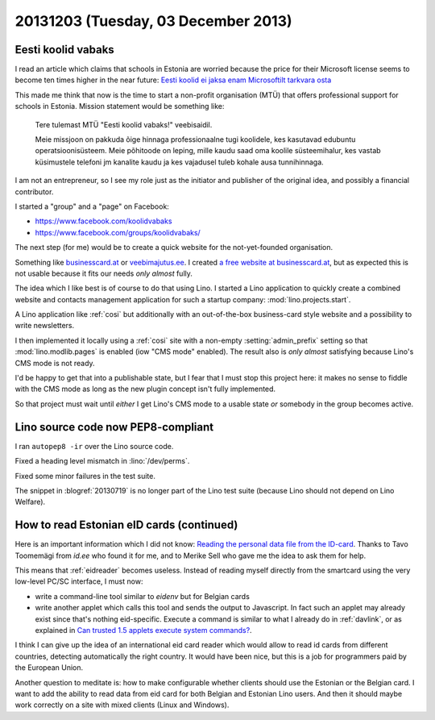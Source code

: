 ====================================
20131203 (Tuesday, 03 December 2013)
====================================

Eesti koolid vabaks
-------------------

I read an article which claims that schools in Estonia are worried
because the price for their Microsoft license seems to become ten
times higher in the near future: `Eesti koolid ei jaksa enam
Microsoftilt tarkvara osta
<http://epl.delfi.ee/news/eesti/eesti-koolid-ei-jaksa-enam-microsoftilt-tarkvara-osta.d?id=67076102>`_

This made me think that now is the time to start a non-profit 
organisation (MTÜ)  that offers professional support for 
schools in Estonia. 
Mission statement would be something like:

    Tere tulemast MTÜ "Eesti koolid vabaks!" veebisaidil. 

    Meie missjoon on pakkuda õige hinnaga professionaalne tugi
    koolidele, kes kasutavad edubuntu operatsioonisüsteem.  Meie
    põhitoode on leping, mille kaudu saad oma koolile süsteemihalur,
    kes vastab küsimustele telefoni jm kanalite kaudu ja kes vajadusel
    tuleb kohale ausa tunnihinnaga.

I am not an entrepreneur, so I see my role just as the initiator and
publisher of the original idea, and possibly a financial contributor.

I started a "group" and a "page" on Facebook:
    
- https://www.facebook.com/koolidvabaks
- https://www.facebook.com/groups/koolidvabaks/
    
The next step (for me) would be to create a quick website 
for the not-yet-founded organisation.

Something like `businesscard.at <http://www.businesscard.at>`_ or 
`veebimajutus.ee <https://www.veebimajutus.ee>`_.
I created `a free website at businesscard.at
<http://ekv.businesscard.at/>`_,
but as expected this is not usable because it fits our needs
*only almost* fully.

The idea which I like best is of course to do that using Lino.
I started a Lino application to quickly
create a combined website and contacts management application for such
a startup company: :mod:`lino.projects.start`.

A Lino application like :ref:`cosi` but
additionally with an out-of-the-box business-card style website and a
possibility to write newsletters.

I then implemented it locally using a :ref:`cosi` site with a
non-empty :setting:`admin_prefix` setting so that
:mod:`lino.modlib.pages` is enabled (iow "CMS mode" enabled).
The result also is *only almost* satisfying because Lino's 
CMS mode is not ready.

I'd be happy to get that into a publishable state, but I 
fear that I must stop this project here:
it makes no sense to fiddle with the CMS mode as long as the new 
plugin concept isn't fully implemented.

So that project must wait until *either* I get Lino's CMS mode to 
a usable state *or* somebody in the group becomes active.

Lino source code now PEP8-compliant
------------------------------------

I ran ``autopep8 -ir`` over the Lino source code.

Fixed a heading level mismatch in :lino:`/dev/perms`.

Fixed some minor failures in the test suite.

The snippet in :blogref:`20130719` is no longer part of the Lino 
test suite (because Lino should not depend on Lino Welfare).


How to read Estonian eID cards (continued)
------------------------------------------

Here is an important information which I did not know:
`Reading the personal data file from the ID-card
<http://www.id.ee/index.php?id=35798>`_.
Thanks to Tavo Toomemägi from `id.ee` who found it for me,
and to Merike Sell who gave me the idea to ask them for help.

This means that :ref:`eidreader` becomes useless. Instead of reading 
myself directly from the smartcard using the very low-level 
PC/SC interface, I must now:

-   write a command-line tool similar to `eidenv` but for Belgian cards
-   write another applet which calls this tool and sends the output 
    to Javascript. 
    In fact such an applet may already exist since that's nothing 
    eid-specific.
    Execute a command is similar to what I already do in :ref:`davlink`, 
    or as explained in 
    `Can trusted 1.5 applets execute system commands?
    <http://stackoverflow.com/questions/1240575/can-trusted-1-5-applets-execute-system-commands>`_.

I think I can give up the idea of an international eid card reader
which would allow to read id cards from different countries, 
detecting automatically the right country.
It would have been nice, but this is a job for programmers paid 
by the European Union.

Another question to meditate is: how to make configurable whether
clients should use the Estonian or the Belgian card. I want to add the
ability to read data from eid card for both Belgian and Estonian Lino
users. And then it should maybe work correctly on a site with 
mixed clients (Linux and Windows).



